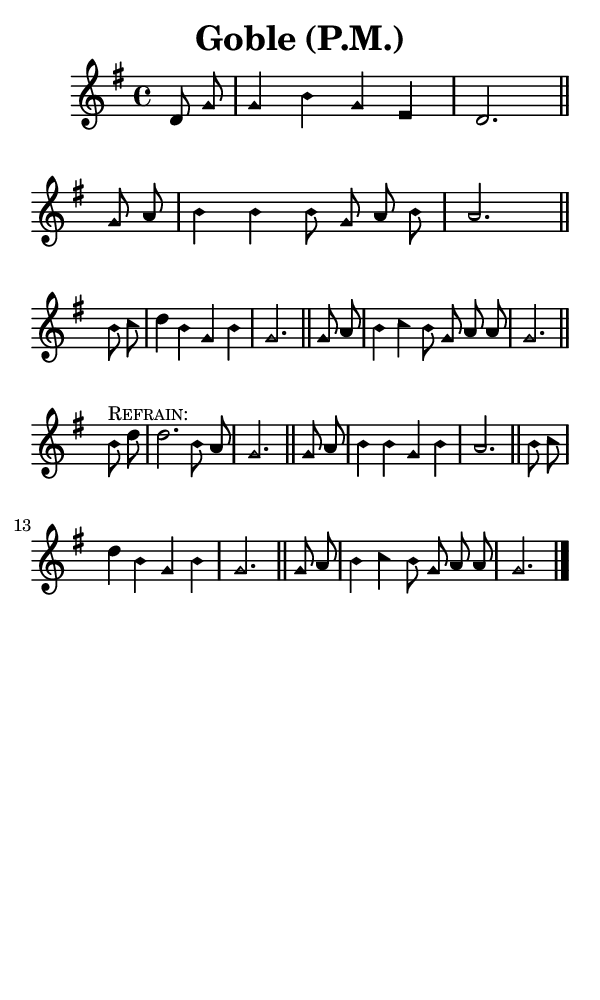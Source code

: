 \version "2.18.2"

#(set-global-staff-size 14)

\header {
  title=\markup {
    Goble (P.M.)
  }
  composer = \markup {
    
  }
  tagline = ##f
}

sopranoMusic = {
  \aikenHeads
  \clef treble
  \key g \major
  \autoBeamOff
  \time 4/4
  \relative c' {
    \set Score.tempoHideNote = ##t \tempo 4 = 84
    
    \partial 4
    d8 g g4 b g e d2. \bar "||"
    g8 a b4 b b8 g a b a2. \bar "||"   \break
    b8 c d4 b g b g2. \bar "||"
    g8 a b4 c b8 g a a g2. \bar "||"   \break

    b8^\markup { \small { \smallCaps "Refrain:" } } d d2. b8 a g2. \bar "||"
    g8 a b4 b g b a2. \bar "||"
    b8 c d4 b g b g2. \bar "||"
    g8 a b4 c b8 g a a g2. \bar "|."
  }
}

#(set! paper-alist (cons '("phone" . (cons (* 3 in) (* 5 in))) paper-alist))

\paper {
  #(set-paper-size "phone")
}

\score {
  <<
    \new Staff {
      \new Voice {
	\sopranoMusic
      }
    }
  >>
}